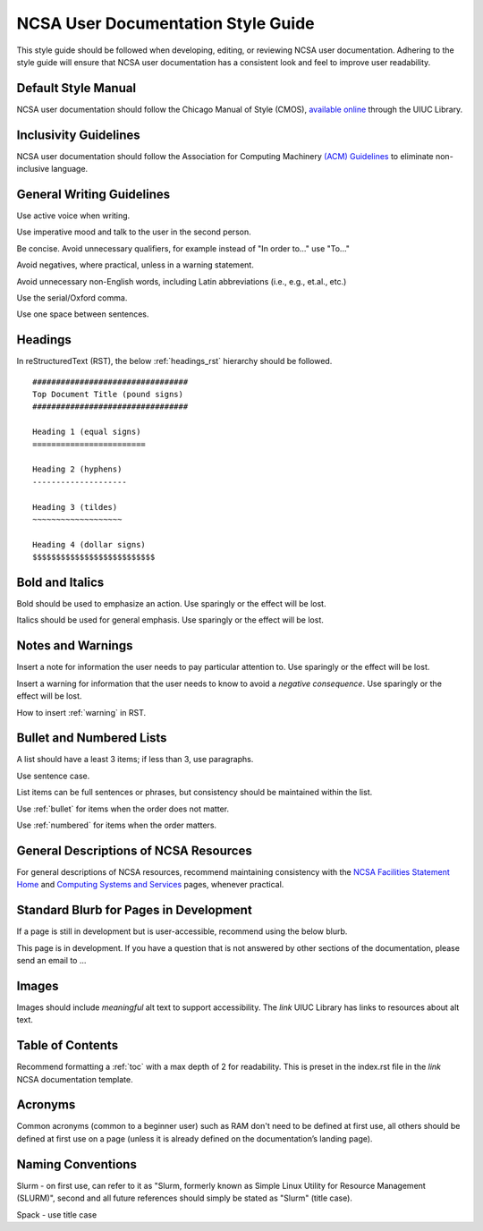 .. _style:

NCSA User Documentation Style Guide
====================================

This style guide should be followed when developing, editing, or reviewing NCSA user documentation. Adhering to the style guide will ensure that NCSA user documentation has a consistent look and feel to improve user readability.

Default Style Manual
----------------------

NCSA user documentation should follow the Chicago Manual of Style (CMOS), `available online`_ through the UIUC Library.

.. _available online: https://www-chicagomanualofstyle-org.proxy2.library.illinois.edu/home.html

Inclusivity Guidelines
-----------------------

NCSA user documentation should follow the Association for Computing Machinery `(ACM) Guidelines`_ to eliminate non-inclusive language.

.. _(ACM) Guidelines: https://www.acm.org/diversity-inclusion/words-matter

General Writing Guidelines
---------------------------

Use active voice when writing.

Use imperative mood and talk to the user in the second person.

Be concise. Avoid unnecessary qualifiers, for example instead of "In order to..." use "To..."

Avoid negatives, where practical, unless in a warning statement.

Avoid unnecessary non-English words, including Latin abbreviations (i.e., e.g., et.al., etc.)

Use the serial/Oxford comma.

Use one space between sentences.

.. _headings_style:

Headings
----------

In reStructuredText (RST), the below :ref:`headings_rst` hierarchy should be followed.

::

  #################################
  Top Document Title (pound signs)
  #################################

  Heading 1 (equal signs)
  ========================

  Heading 2 (hyphens)
  --------------------

  Heading 3 (tildes)
  ~~~~~~~~~~~~~~~~~~~

  Heading 4 (dollar signs)
  $$$$$$$$$$$$$$$$$$$$$$$$$$

Bold and Italics
-----------------

Bold should be used to emphasize an action. Use sparingly or the effect will be lost.

Italics should be used for general emphasis. Use sparingly or the effect will be lost.

Notes and Warnings
-------------------

Insert a note for information the user needs to pay particular attention to. Use sparingly or the effect will be lost.

Insert a warning for information that the user needs to know to avoid a *negative consequence*. Use sparingly or the effect will be lost.

How to insert :ref:`warning` in RST.

Bullet and Numbered Lists
--------------------------

A list should have a least 3 items; if less than 3, use paragraphs.

Use sentence case.

List items can be full sentences or phrases, but consistency should be maintained within the list.

Use :ref:`bullet` for items when the order does not matter.

Use :ref:`numbered` for items when the order matters.

General Descriptions of NCSA Resources
---------------------------------------

For general descriptions of NCSA resources, recommend maintaining consistency with the `NCSA Facilities Statement Home`_ and `Computing Systems and Services`_ pages, whenever practical.

.. _NCSA Facilities Statement Home: https://wiki.ncsa.illinois.edu/pages/viewpage.action?spaceKey=NFS&title=NCSA+Facilities+Statement+Home

.. _Computing Systems and Services: https://www.ncsa.illinois.edu/expertise/compute-resources/computing-systems-and-services/


Standard Blurb for Pages in Development
----------------------------------------

If a page is still in development but is user-accessible, recommend using the below blurb.

This page is in development. If you have a question that is not answered by other sections of the documentation, please send an email to ...

Images
-------

Images should include *meaningful* alt text to support accessibility. The *link* UIUC Library has links to resources about alt text.

Table of Contents
------------------

Recommend formatting a :ref:`toc` with a max depth of 2 for readability. This is preset in the index.rst file in the *link* NCSA documentation template.

Acronyms
---------

Common acronyms (common to a beginner user) such as RAM don't need to be defined at first use, all others should be defined at first use on a page (unless it is already defined on the documentation’s landing page).

Naming Conventions
--------------------

Slurm - on first use, can refer to it as "Slurm, formerly known as Simple Linux Utility for Resource Management (SLURM)", second and all future references should simply be stated as "Slurm" (title case).

Spack - use title case

